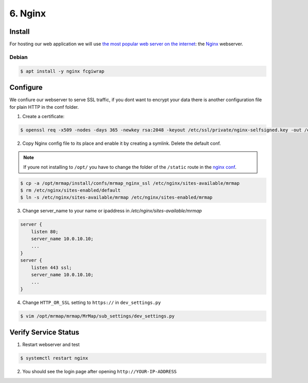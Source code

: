 .. _installation-6-http-server:

========
6. Nginx
========

Install
*******

For hosting our web application we will use `the most popular web server on the internet <https://news.netcraft.com/archives/category/web-server-survey/>`_: the `Nginx <https://nginx.org>`_ webserver.

Debian
======

.. code-block:: console

   $ apt install -y nginx fcgiwrap


Configure
*********

We confiure our webserver to serve SSL traffic, if you dont want to encrypt your data there
is another configuration file for plain HTTP in the conf folder.

1. Create a certificate:

.. code-block:: console

    $ openssl req -x509 -nodes -days 365 -newkey rsa:2048 -keyout /etc/ssl/private/nginx-selfsigned.key -out /etc/ssl/certs/nginx-selfsigned.crt


2. Copy Nginx config file to its place and enable it by creating a symlink. Delete the default conf.

.. note::
    If youre not installing to ``/opt/`` you have to change the folder of the ``/static`` route in the `nginx conf <https://github.com/mrmap-community/mrmap/blob/master/install/confs/mrmap_nginx_ssl>`_.
    

.. code-block:: console

    $ cp -a /opt/mrmap/install/confs/mrmap_nginx_ssl /etc/nginx/sites-available/mrmap
    $ rm /etc/nginx/sites-enabled/default
    $ ln -s /etc/nginx/sites-available/mrmap /etc/nginx/sites-enabled/mrmap


3. Change server_name to your name or ipaddress in `/etc/nginx/sites-available/mrmap`

.. code-block:: console

    server {
        listen 80;
        server_name 10.0.10.10;
        ...
    }
    server {
        listen 443 ssl;
        server_name 10.0.10.10;
        ...
    }



4. Change ``HTTP_OR_SSL`` setting to ``https://`` in ``dev_settings.py``

.. code-block:: console

    $ vim /opt/mrmap/mrmap/MrMap/sub_settings/dev_settings.py


Verify Service Status
*********************

1. Restart webserver and test

.. code-block:: console

   $ systemctl restart nginx


2. You should see the login page after opening ``http://YOUR-IP-ADDRESS``

.. image:: ../images/mrmap_loginpage.png
  :width: 800
  :alt: MrMap login page
